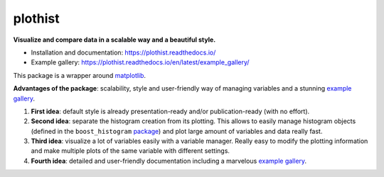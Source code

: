 
========
plothist
========

**Visualize and compare data in a scalable way and a beautiful style.**

* Installation and documentation: `https://plothist.readthedocs.io/ <https://plothist.readthedocs.io/>`_
* Example gallery: `https://plothist.readthedocs.io/en/latest/example_gallery/ <https://plothist.readthedocs.io/en/latest/example_gallery/>`_

|img1| |img2|

.. |img1| image:: https://raw.githubusercontent.com/cyrraz/plothist/main/docs/img/1d_comparison_advanced.svg
   :alt: Example
   :width: 320

.. |img2| image:: https://raw.githubusercontent.com/cyrraz/plothist/main/docs/img/model_examples_stacked.svg
   :alt: Example
   :width: 320


|GitHub Project| |PyPI version| |Docs from main| |Discussion| |DOI| |Linter|

|GitHub Actions Status: CI| |GitHub Actions Status: CD| |pre-commit.ci Status| |Code Coverage|

This package is a wrapper around `matplotlib <https://matplotlib.org/>`_.

**Advantages of the package**: scalability, style and user-friendly way of managing variables and a stunning `example gallery <https://plothist.readthedocs.io/en/latest/example_gallery/>`_.

1. **First idea**: default style is already presentation-ready and/or publication-ready (with no effort).

2. **Second idea**: separate the histogram creation from its plotting. This allows to easily manage histogram objects (defined in the ``boost_histogram`` `package <https://boost-histogram.readthedocs.io/>`_) and plot large amount of variables and data really fast.

3. **Third idea**: visualize a lot of variables easily with a variable manager. Really easy to modify the plotting information and make multiple plots of the same variable with different settings.

4. **Fourth idea**: detailed and user-friendly documentation including a marvelous `example gallery <https://plothist.readthedocs.io/en/latest/example_gallery/>`_.



.. image:: https://raw.githubusercontent.com/cyrraz/plothist/main/docs/img/2d_hist_with_projections.svg
   :alt: 2D histogram with projections
   :width: 500
   :align: center



.. |GitHub Project| image:: https://img.shields.io/badge/GitHub--blue?style=social&logo=GitHub
   :target: https://github.com/cyrraz/plothist
.. |PyPI version| image:: https://badge.fury.io/py/plothist.svg?style=flat-square
   :target: https://badge.fury.io/py/plothist
.. |Docs from main| image:: https://img.shields.io/badge/docs-main-blue.svg?style=platic
   :target: https://plothist.readthedocs.io/en/main/
.. |Discussion| image:: https://img.shields.io/static/v1?label=Discussions&message=Ask&color=blue&logo=github?style=flat-square
   :target: https://github.com/cyrraz/plothist/discussions
.. |DOI| image:: https://zenodo.org/badge/647069945.svg?style=flat-square
   :target: https://zenodo.org/doi/10.5281/zenodo.10995667
.. |Linter| image:: https://img.shields.io/badge/Linter-Ruff-brightgreen?style=platic
   :target: https://github.com/charliermarsh/ruff
.. |GitHub Actions Status: CI| image:: https://github.com/cyrraz/plothist/actions/workflows/ci.yaml/badge.svg?style=flat-square
   :target: https://github.com/cyrraz/plothist/actions/workflows/ci.yaml?query=branch%3Amain
.. |GitHub Actions Status: CD| image:: https://github.com/cyrraz/plothist/actions/workflows/cd.yaml/badge.svg?style=flat-square
   :target: https://github.com/cyrraz/plothist/actions/workflows/cd.yaml?query=branch%3Amain
.. |pre-commit.ci Status| image:: https://results.pre-commit.ci/badge/github/cyrraz/plothist/main.svg?style=flat-square
   :target: https://results.pre-commit.ci/latest/github/cyrraz/plothist/main
.. |Code Coverage| image:: https://codecov.io/gh/cyrraz/plothist/branch/main/graph/badge.svg?style=flat-square
    :target: https://codecov.io/gh/cyrraz/plothist
